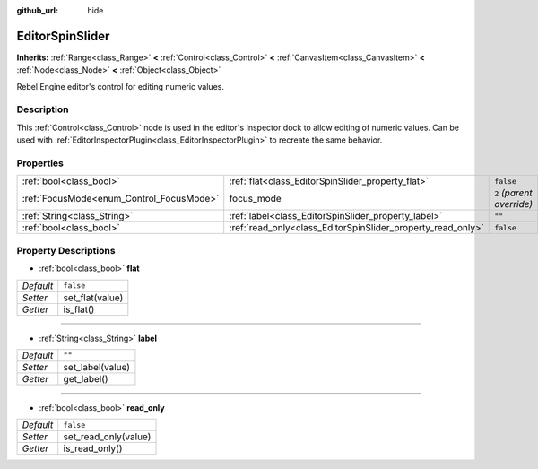 :github_url: hide

.. Generated automatically by doc/tools/make_rst.py in Rebel Engine's source tree.
.. DO NOT EDIT THIS FILE, but the EditorSpinSlider.xml source instead.
.. The source is found in doc/classes or modules/<name>/doc_classes.

.. _class_EditorSpinSlider:

EditorSpinSlider
================

**Inherits:** :ref:`Range<class_Range>` **<** :ref:`Control<class_Control>` **<** :ref:`CanvasItem<class_CanvasItem>` **<** :ref:`Node<class_Node>` **<** :ref:`Object<class_Object>`

Rebel Engine editor's control for editing numeric values.

Description
-----------

This :ref:`Control<class_Control>` node is used in the editor's Inspector dock to allow editing of numeric values. Can be used with :ref:`EditorInspectorPlugin<class_EditorInspectorPlugin>` to recreate the same behavior.

Properties
----------

+------------------------------------------+-------------------------------------------------------------+---------------------------+
| :ref:`bool<class_bool>`                  | :ref:`flat<class_EditorSpinSlider_property_flat>`           | ``false``                 |
+------------------------------------------+-------------------------------------------------------------+---------------------------+
| :ref:`FocusMode<enum_Control_FocusMode>` | focus_mode                                                  | ``2`` *(parent override)* |
+------------------------------------------+-------------------------------------------------------------+---------------------------+
| :ref:`String<class_String>`              | :ref:`label<class_EditorSpinSlider_property_label>`         | ``""``                    |
+------------------------------------------+-------------------------------------------------------------+---------------------------+
| :ref:`bool<class_bool>`                  | :ref:`read_only<class_EditorSpinSlider_property_read_only>` | ``false``                 |
+------------------------------------------+-------------------------------------------------------------+---------------------------+

Property Descriptions
---------------------

.. _class_EditorSpinSlider_property_flat:

- :ref:`bool<class_bool>` **flat**

+-----------+-----------------+
| *Default* | ``false``       |
+-----------+-----------------+
| *Setter*  | set_flat(value) |
+-----------+-----------------+
| *Getter*  | is_flat()       |
+-----------+-----------------+

----

.. _class_EditorSpinSlider_property_label:

- :ref:`String<class_String>` **label**

+-----------+------------------+
| *Default* | ``""``           |
+-----------+------------------+
| *Setter*  | set_label(value) |
+-----------+------------------+
| *Getter*  | get_label()      |
+-----------+------------------+

----

.. _class_EditorSpinSlider_property_read_only:

- :ref:`bool<class_bool>` **read_only**

+-----------+----------------------+
| *Default* | ``false``            |
+-----------+----------------------+
| *Setter*  | set_read_only(value) |
+-----------+----------------------+
| *Getter*  | is_read_only()       |
+-----------+----------------------+

.. |virtual| replace:: :abbr:`virtual (This method should typically be overridden by the user to have any effect.)`
.. |const| replace:: :abbr:`const (This method has no side effects. It doesn't modify any of the instance's member variables.)`
.. |vararg| replace:: :abbr:`vararg (This method accepts any number of arguments after the ones described here.)`
